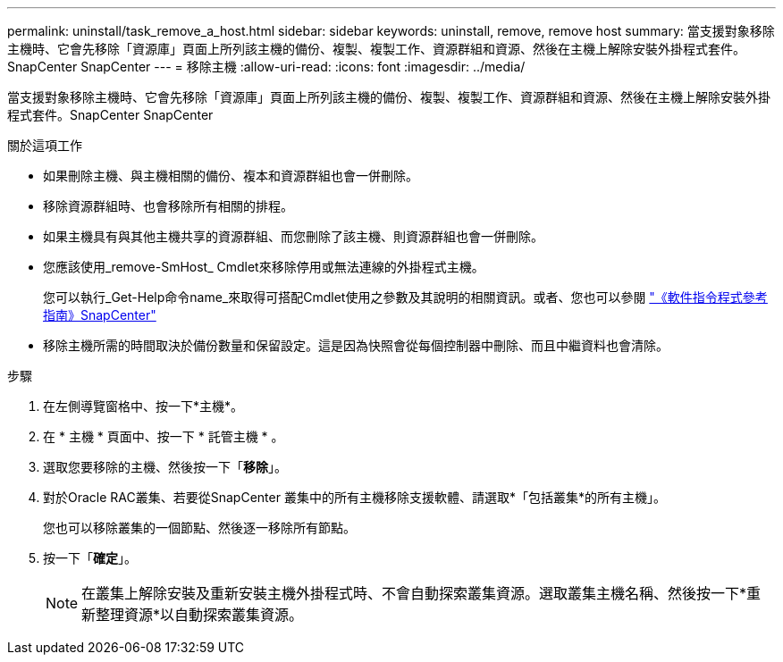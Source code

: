 ---
permalink: uninstall/task_remove_a_host.html 
sidebar: sidebar 
keywords: uninstall, remove, remove host 
summary: 當支援對象移除主機時、它會先移除「資源庫」頁面上所列該主機的備份、複製、複製工作、資源群組和資源、然後在主機上解除安裝外掛程式套件。SnapCenter SnapCenter 
---
= 移除主機
:allow-uri-read: 
:icons: font
:imagesdir: ../media/


[role="lead"]
當支援對象移除主機時、它會先移除「資源庫」頁面上所列該主機的備份、複製、複製工作、資源群組和資源、然後在主機上解除安裝外掛程式套件。SnapCenter SnapCenter

.關於這項工作
* 如果刪除主機、與主機相關的備份、複本和資源群組也會一併刪除。
* 移除資源群組時、也會移除所有相關的排程。
* 如果主機具有與其他主機共享的資源群組、而您刪除了該主機、則資源群組也會一併刪除。
* 您應該使用_remove-SmHost_ Cmdlet來移除停用或無法連線的外掛程式主機。
+
您可以執行_Get-Help命令name_來取得可搭配Cmdlet使用之參數及其說明的相關資訊。或者、您也可以參閱 https://docs.netapp.com/us-en/snapcenter-cmdlets-50/index.html["《軟件指令程式參考指南》SnapCenter"^]

* 移除主機所需的時間取決於備份數量和保留設定。這是因為快照會從每個控制器中刪除、而且中繼資料也會清除。


.步驟
. 在左側導覽窗格中、按一下*主機*。
. 在 * 主機 * 頁面中、按一下 * 託管主機 * 。
. 選取您要移除的主機、然後按一下「*移除*」。
. 對於Oracle RAC叢集、若要從SnapCenter 叢集中的所有主機移除支援軟體、請選取*「包括叢集*的所有主機」。
+
您也可以移除叢集的一個節點、然後逐一移除所有節點。

. 按一下「*確定*」。
+

NOTE: 在叢集上解除安裝及重新安裝主機外掛程式時、不會自動探索叢集資源。選取叢集主機名稱、然後按一下*重新整理資源*以自動探索叢集資源。


